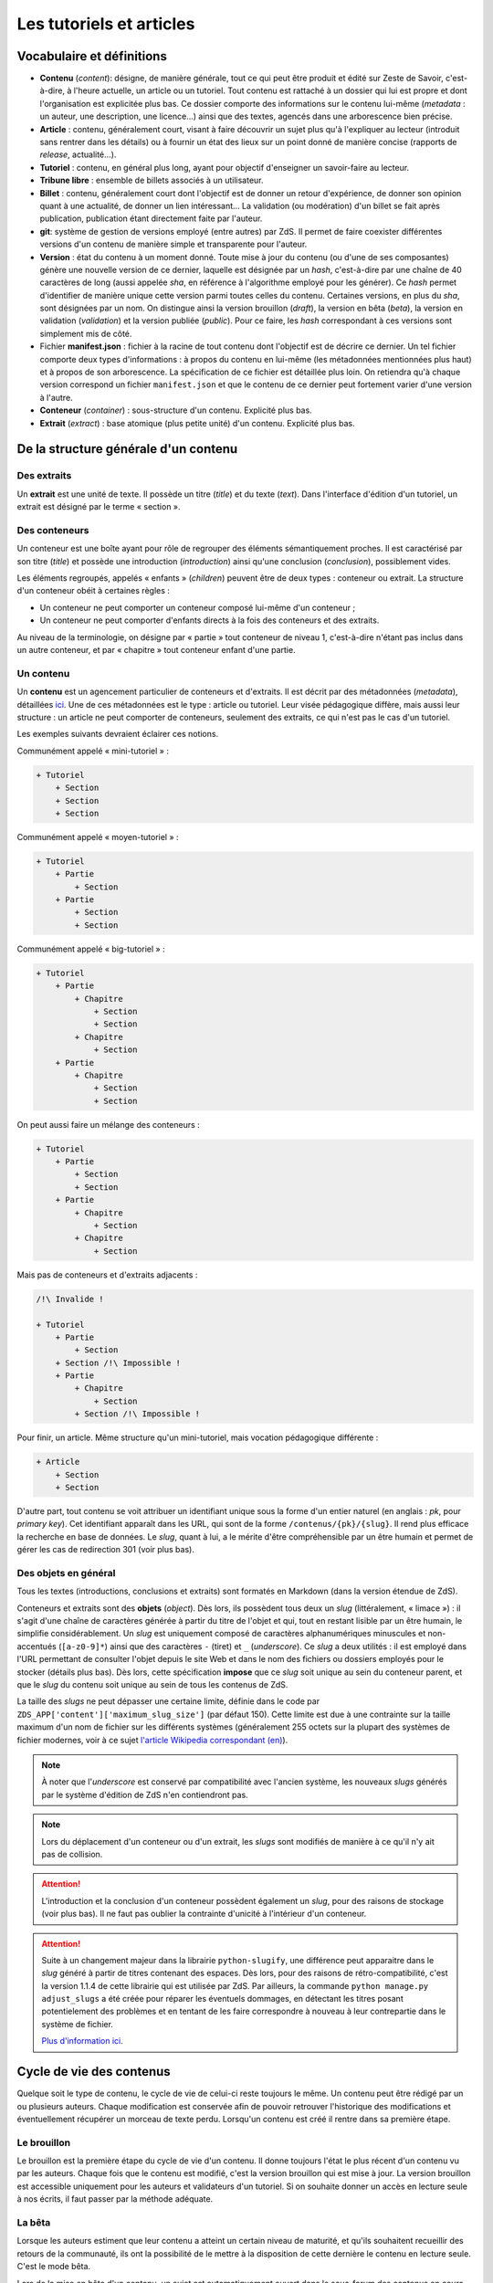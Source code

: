=========================
Les tutoriels et articles
=========================

Vocabulaire et définitions
==========================

- **Contenu** (*content*): désigne, de manière générale, tout ce qui peut être produit et édité sur Zeste de Savoir, c'est-à-dire, à l'heure actuelle, un article ou un tutoriel. Tout contenu est rattaché à un dossier qui lui est propre et dont l'organisation est explicitée plus bas. Ce dossier comporte des informations sur le contenu lui-même (*metadata* : un auteur, une description, une licence...) ainsi que des textes, agencés dans une arborescence bien précise.
- **Article** : contenu, généralement court, visant à faire découvrir un sujet plus qu'à l'expliquer au lecteur (introduit sans rentrer dans les détails) ou à fournir un état des lieux sur un point donné de manière concise (rapports de *release*, actualité...).
- **Tutoriel** : contenu, en général plus long, ayant pour objectif d'enseigner un savoir-faire au lecteur.
- **Tribune libre** : ensemble de billets associés à un utilisateur.
- **Billet** : contenu, généralement court dont l'objectif est de donner un retour d'expérience, de donner son opinion quant à une actualité, de donner un lien intéressant… La validation (ou modération) d'un billet se fait après publication, publication étant directement faite par l'auteur.
- **git**: système de gestion de versions employé (entre autres) par ZdS. Il permet de faire coexister différentes versions d'un contenu de manière simple et transparente pour l'auteur.
- **Version** : état du contenu à un moment donné. Toute mise à jour du contenu (ou d'une de ses composantes) génère une nouvelle version de ce dernier, laquelle est désignée par un *hash*, c'est-à-dire par une chaîne de 40 caractères de long (aussi appelée *sha*, en référence à l'algorithme employé pour les générer). Ce *hash* permet d'identifier de manière unique cette version parmi toutes celles du contenu. Certaines versions, en plus du *sha*, sont désignées par un nom. On distingue ainsi la version brouillon (*draft*), la version en bêta (*beta*), la version en validation (*validation*) et la version publiée (*public*). Pour ce faire, les *hash* correspondant à ces versions sont simplement mis de côté.
- Fichier **manifest.json** : fichier à la racine de tout contenu dont l'objectif est de décrire ce dernier. Un tel fichier comporte deux types d'informations : à propos du contenu en lui-même (les métadonnées mentionnées plus haut) et à propos de son arborescence. La spécification de ce fichier est détaillée plus loin. On retiendra qu'à chaque version correspond un fichier ``manifest.json`` et que le contenu de ce dernier peut fortement varier d'une version à l'autre.
- **Conteneur** (*container*) : sous-structure d'un contenu. Explicité plus bas.
- **Extrait** (*extract*) : base atomique (plus petite unité) d'un contenu. Explicité plus bas.

De la structure générale d'un contenu
=====================================

Des extraits
------------

Un **extrait** est une unité de texte. Il possède un titre (*title*) et du
texte (*text*). Dans l'interface d'édition d'un tutoriel, un extrait est
désigné par le terme « section ».

Des conteneurs
--------------

Un conteneur est une boîte ayant pour rôle de regrouper des éléments
sémantiquement proches. Il est caractérisé par son titre (*title*) et possède
une introduction (*introduction*) ainsi qu'une conclusion (*conclusion*),
possiblement vides.

Les éléments regroupés, appelés « enfants » (*children*) peuvent être de deux
types : conteneur ou extrait. La structure d'un conteneur obéit à certaines
règles :

* Un conteneur ne peut comporter un conteneur composé lui-même d'un conteneur ;
* Un conteneur ne peut comporter d'enfants directs à la fois des conteneurs et des extraits.

Au niveau de la terminologie, on désigne par « partie » tout conteneur de
niveau 1, c'est-à-dire n'étant pas inclus dans un autre conteneur, et par
« chapitre » tout conteneur enfant d'une partie.

Un contenu
----------

Un **contenu** est un agencement particulier de conteneurs et d'extraits. Il
est décrit par des métadonnées (*metadata*), détaillées
`ici <./contents_manifest.html>`__. Une de ces métadonnées est le type : article
ou tutoriel. Leur visée pédagogique diffère, mais aussi leur structure : un
article ne peut comporter de conteneurs, seulement des extraits, ce qui n'est
pas le cas d'un tutoriel.

Les exemples suivants devraient éclairer ces notions.

Communément appelé « mini-tutoriel » :

.. sourcecode:: none

    + Tutoriel
        + Section
        + Section
        + Section

Communément appelé « moyen-tutoriel » :

.. sourcecode:: none

    + Tutoriel
        + Partie
            + Section
        + Partie
            + Section
            + Section

Communément appelé « big-tutoriel » :

.. sourcecode:: none

    + Tutoriel
        + Partie
            + Chapitre
                + Section
                + Section
            + Chapitre
                + Section
        + Partie
            + Chapitre
                + Section
                + Section

On peut aussi faire un mélange des conteneurs :

.. sourcecode:: none

    + Tutoriel
        + Partie
            + Section
            + Section
        + Partie
            + Chapitre
                + Section
            + Chapitre
                + Section

Mais pas de conteneurs et d'extraits adjacents :

.. sourcecode:: none

    /!\ Invalide !

    + Tutoriel
        + Partie
            + Section
        + Section /!\ Impossible !
        + Partie
            + Chapitre
                + Section
            + Section /!\ Impossible !

Pour finir, un article. Même structure qu'un mini-tutoriel, mais vocation
pédagogique différente :

.. sourcecode:: none

    + Article
        + Section
        + Section

D'autre part, tout contenu se voit attribuer un identifiant unique sous la
forme d'un entier naturel (en anglais : *pk*, pour *primary key*). Cet
identifiant apparaît dans les URL, qui sont de la forme
``/contenus/{pk}/{slug}``. Il rend plus efficace la recherche en base de
données. Le *slug*, quant à lui, a le mérite d'être compréhensible par un être
humain et permet de gérer les cas de redirection 301 (voir plus bas).

Des objets en général
---------------------

Tous les textes (introductions, conclusions et extraits) sont formatés en
Markdown (dans la version étendue de ZdS).

Conteneurs et extraits sont des **objets** (*object*). Dès lors, ils possèdent
tous deux un *slug* (littéralement, « limace ») : il s'agit d'une chaîne de
caractères générée à partir du titre de l'objet et qui, tout en restant lisible
par un être humain, le simplifie considérablement. Un *slug* est uniquement
composé de caractères alphanumériques minuscules et non-accentués
(``[a-z0-9]*``) ainsi que des caractères ``-`` (tiret) et ``_`` (*underscore*).
Ce *slug* a deux utilités : il est employé dans l'URL permettant de consulter
l'objet depuis le site Web et dans le nom des fichiers ou dossiers employés pour le
stocker (détails plus bas). Dès lors, cette spécification **impose** que ce
*slug* soit unique au sein du conteneur parent, et que le *slug* du contenu
soit unique au sein de tous les contenus de ZdS.

La taille des *slugs* ne peut dépasser une certaine limite, définie dans le code par
``ZDS_APP['content']['maximum_slug_size']`` (par défaut 150). Cette limite est due à
une contrainte sur la taille maximum d'un nom de fichier sur les différents systèmes
(généralement 255 octets sur la plupart des systèmes de fichier modernes, voir à ce sujet
`l'article Wikipedia correspondant (en) <https://en.wikipedia.org/wiki/Comparison_of_file_systems#Limits>`_).

.. note::

    À noter que l'*underscore* est conservé par compatibilité avec l'ancien
    système, les nouveaux *slugs* générés par le système d'édition de ZdS
    n'en contiendront pas.

.. note::

    Lors du déplacement d'un conteneur ou d'un extrait, les *slugs* sont modifiés
    de manière à ce qu'il n'y ait pas de collision.

.. attention::

    L'introduction et la conclusion d'un conteneur possèdent également un
    *slug*, pour des raisons de stockage (voir plus bas). Il ne faut pas
    oublier la contrainte d'unicité à l'intérieur d'un conteneur.

.. attention::

    Suite à un changement majeur dans la librairie ``python-slugify``, une différence peut apparaitre dans le *slug*
    généré à partir de titres contenant des espaces. Dès lors, pour des raisons de rétro-compatibilité, c'est la version
    1.1.4 de cette librairie qui est utilisée par ZdS. Par ailleurs, la commande ``python manage.py adjust_slugs`` a été
    créée pour réparer les éventuels dommages, en détectant les titres posant potentielement des problèmes et en tentant
    de les faire correspondre à nouveau à leur contrepartie dans le système de fichier.

    `Plus d'information ici <https://github.com/zestedesavoir/zds-site/issues/3383#issuecomment-187282828>`_.

Cycle de vie des contenus
=========================

Quelque soit le type de contenu, le cycle de vie de celui-ci reste toujours le même.
Un contenu peut être rédigé par un ou plusieurs auteurs. Chaque modification
est conservée afin de pouvoir retrouver l'historique des modifications et éventuellement
récupérer un morceau de texte perdu. Lorsqu'un contenu est créé il rentre dans
sa première étape.

Le brouillon
------------

Le brouillon est la première étape du cycle de vie d'un contenu. Il donne
toujours l'état le plus récent d'un contenu vu par les auteurs. Chaque fois
que le contenu est modifié, c'est la version brouillon qui est mise à jour.
La version brouillon est accessible uniquement pour les auteurs et validateurs
d'un tutoriel. Si on souhaite donner un accès en lecture seule à nos écrits,
il faut passer par la méthode adéquate.

La bêta
-------

Lorsque les auteurs estiment que leur contenu a atteint un certain niveau de
maturité, et qu'ils souhaitent recueillir des retours de la communauté, ils ont
la possibilité de le mettre à la disposition de cette dernière le contenu en
lecture seule. C'est le mode bêta.

Lors de la mise en bêta d'un contenu, un sujet est automatiquement ouvert dans
le sous-forum des contenus en cours de rédaction, contenant l'adresse de la bêta.
Cette dernière est de la forme :
``/contenus/beta/{pk}/{slug}/``.

Il faut en outre noter que seule une version précise du contenu est mise en
bêta. Au moment de la mise en bêta, les versions brouillon et bêta coïncident
mais l'auteur peut tout à fait poursuivre son travail sans affecter la seconde.
Seulement, la version brouillon ne sera plus identique à la version en bêta et
il ne faudra pas oublier de mettre à jour cette dernière pour que la communauté
puisse juger des dernières modifications.

La validation
-------------

Une fois que l'auteur a eu assez de retours sur son contenu, et qu'il estime
qu'il est prêt à être publié, il décide d'envoyer son contenu en validation.
*Via* l'interface idoine, un validateur peut alors réserver le contenu et
commencer à vérifier qu'il satisfait la politique éditoriale du site. Dans le
cas contraire, le contenu est rejeté et un message est envoyé aux auteurs pour
expliquer les raisons du refus.

L'envoi en validation n'est pas définitif, dans le sens où vous pouvez à tout
moment mettre à jour la version en cours de validation. Évitez d'en abuser tout
de même, car, si un validateur commence à lire votre contenu, il devra
recommencer son travail si vous faites une mise à jour dessus. Cela pourrait non
seulement ralentir le processus de validation de votre contenu, mais aussi ceux
autres contenus !

Comme pour la bêta, la version brouillon du contenu peut continuer à être
améliorée pendant que la version de validation reste figée. Auteurs et validateurs
peuvent donc continuer à travailler chacun de leur côté.

La publication
--------------

**Le cas général**

Une fois que le contenu est passé en validation et a satisfait les critères
éditoriaux, il est publié. Un message privé est alors envoyé aux auteurs afin
de les informer de la publication, et de leur transmettre le message laissé
par le validateur en charge du contenu. Il faut bien préciser que le processus
de validation peut être assez long. 
De plus, un historique de validation est disponible pour les validateurs.

La publication d'un contenu entraîne l'exportation du contenu en plusieurs formats :

- Markdown : disponible uniquement pour les membres du staff et les auteurs du contenu
- HTML
- PDF
- EPUB : format de lecture adapté aux liseuses
- Archive : un export de l'archive contenant la version publiée du contenu

Pour différentes raisons, il se peut que l'export dans divers formats échoue.
Dans ce cas, le lien de téléchargement n'est pas présenté. Un fichier de log
sur le serveur enregistre les problèmes liés à l'export d'un format.

Aujourd'hui, il existe des bugs dans la conversion en PDF (notamment les blocs spécifiques à ZdS),
qui devraient être réglés plus tard avec la
`ZEP-05 <http://zestedesavoir.com/forums/sujet/676/zep-05-refonte-du-traitement-markdown-pour-lexport>`__)

Enfin, signalons qu'il est possible à tout moment pour un membre de l'équipe
de dépublier un contenu. Le cas échéant, un message sera envoyé aux auteurs,
indiquant les raisons de la dépublication.

**Les politiques de génération**

La manière dont l'application réagira à une publication dans le but de générer -- ou non -- des documents téléchargeables
est configurable selon trois niveaux à affecter au paramètre ``ZDS_APP['content']['extra_content_generation_policy']``:

- NOTHING : ne génère aucun document téléchargeable autre que le fichier markdown et l'archive zip des sources
- SYNC : génère tous les documents téléchargeables que le système peut générer de manière synchrone à la publication. C'est à dire que la génération est élevée au rang de tâche bloquante
- WATCHDOG : seul un "marqueur de publication" est généré lors de la publication, c'est un observateur externe qui viendra publier le nouveau contenu. Le site fourni un observateur externe : ``python mangage.py publication_watchdog``.

.. attention::

    Le mode ``WATCHDOG`` est soumis à l'utilisation d'un autre paramètre : ``ZDS_APP['content']['extra_content_watchdog_dir']`` qui, par défaut, créera un dossier watchdog-build à la racine de l'application


**Ajouter un nouveau format d'export**

Les fichiers téléchargeables générés le sont à partir d'un registre de créateur.
Par défaut le registre contient les 3 formats pandoc HTML, PDF et EPUB.

Vous pouvez définir votre propre formateur qui devra alors hériter de la classe ``zds.tutorialv2.publication_utils.Publicator`` et implémenter la méthode ``publish``.
Si vous désirez vous passer de pandoc, il vous suffira d'appeler ``map(PublicatorRegistry.unregister, ["pdf", "epub", "html"])``.
Vous pouvez aussi simplement surcharger chacun des ``Publicator`` par défaut en en enregistrant un nouveau sous le même nom.

L'entraide
----------

Afin d'aider les auteurs de contenus à rédiger ces derniers, des options lors
de la création/édition de ce dernier sont disponibles. L'auteur peut ainsi
faire aisément une demande d'aide pour les raisons suivantes
(liste non exhaustive) :

- Besoin d'aide à l'écriture
- Besoin d'aide à la correction/relecture
- Besoin d'aide pour illustrer
- Désir d'abandonner le contenu et recherche d'un repreneur

L'ensemble des contenus à la recherche d'aide est visible via la page
``/contenus/aides/``. Cette page génère un tableau récapitulatif de toutes les
demandes d'aides pour les différents contenus et des filtres peuvent être
appliqués.

Il est également possible **pour tout membre qui n'est pas auteur du contenu consulté**
de signaler une erreur, en employant le bouton prévu à cet effet et situé en
bas d'une page du contenu.


   .. figure:: ../images/tutorial/warn-typo-button.png
      :align: center

      Bouton permentant de signaler une erreur

Ce bouton est disponible sur la version publiée ou en bêta d'un contenu. Cliquer sur celui-ci ouvre une boite de dialogue :

   .. figure:: ../images/tutorial/warn-typo-dial.png
      :align: center

      Boite de dialogue permettant de signaler à l'auteur une erreur qu'il aurait commise

Le message ne peut pas être vide, mais n'hésitez pas à être précis et à fournir
des détails. Cliquer sur "Envoyer" enverra un message privé aux auteurs du
contenu, reprenant votre message sous forme d'une citation. Vous participerez
également à la conversation, afin que les auteurs puissent vous demander plus
de détails si nécessaire.

Import de contenus
==================

Zeste de Savoir permet d'importer des contenus provenant de sources
extérieures.


Ce système est utilisable pour créer de nouveaux contenus à partir de zéros,
ou bien si vous avez téléchargé l'archive correspondante à votre contenu, modifiée et
que vous souhaitez importer les modifications.

Il suffit de faire une archive ZIP du répertoire
dans lequel se trouvent les fichiers de votre contenu, puis de vous rendre soit sur
"Importer un nouveau contenu", soit sur "Importer une nouvelle version" dans n'importe quel contenu
et de renseigner les champs relatifs à l'import d'une archive, puis de cliquer sur "Importer".

    .. figure:: ../images/tutorial/import-archive.png
       :align:   center

       Exemple de formulaire d'importation : mise à jour d'un contenu

Import d'image
--------------

À noter que si vous souhaitez importer des images de manière à ce qu'elles soient
directement intégrée à votre contenu, vous devez écrire les liens vers cette image sous la
forme ``![légende](archive:image.extension)``, puis créer une archive contenant toutes celles-ci.
Le système se chargera alors d'importer les images dans la galerie correspondante, puis de remplacer
les liens quand c'est nécessaire. Ainsi,

.. sourcecode:: text

    Voici ma belle image : ![Mon image](archive:image.png)

Sera remplacé en

.. sourcecode:: text

    Voici ma belle image : ![Mon image](/media/galleries/xx/yyyyyy.png)

À condition que ``image.png`` soit présent dans l'archive (à sa racine) et soit une image valide.

Règles
------

Au maximum, le système d'importation tentera d'être compréhensif envers une arborescence qui
différente de celle énoncée ci-dessus. Par contre
**l'importation réorganisera les fichiers importés de la manière décrite ci-dessus**,
afin de parer aux mauvaises surprises.

Tout contenu qui ne correspond pas aux règles précisées ci-dessus ne sera pas
ré-importable. Ne sera pas ré-importable non plus tout contenu dont les
fichiers indiqués dans le ``manifest.json`` n'existent pas ou sont incorrects.
Seront supprimés les fichiers qui seraient inutiles (images, qui actuellement
doivent être importées séparément dans une galerie, autres fichiers
supplémentaires) pour des raisons élémentaires de sécurité.

Aspects techniques et fonctionnels
==================================

Les métadonnées
---------------

On distingue actuellement deux types de métadonnées (*metadata*) : celles
versionnées (et donc reprises dans le ``manifest.json``) et celles qui ne le
sont pas. La liste exhaustive de ces dernières (à l'heure actuelle) est la
suivante :

+ Les *hash* des différentes versions du tutoriel (``sha_draft``, ``sha_beta``, ``sha_public`` et ``sha_validation``) ;
+ Les auteurs du contenu ;
+ Les catégories auxquelles appartient le contenu ;
+ Les *tags* associés au contenu ;
+ La miniature ;
+ L'origine du contenu, s'il n'a pas été créé sur ZdS mais importé avec une licence compatible ;
+ L'utilisation ou pas de JSFiddle dans le contenu ;
+ Différentes informations temporelles : date de création (``creation_date``), de publication (``pubdate``) et de dernière modification (``update_date``)
+ La galerie ;
+ Le sujet de la bêta, s'il existe.

Le stockage en base de données
------------------------------

Les métadonnées non versionnées sont stockées dans la base de données, à l'aide
du modèle ``PublishableContent``. Pour des raisons de facilité, certaines des
métadonnées versionnées sont également intégrées dans la base :

+ Le titre
+ Le type de contenu
+ La licence
+ La description

En ce qui concerne cette dernière, celle stockée en base est **toujours**
celle de **la version brouillon**. Il ne faut donc **en aucun cas** les
employer pour résoudre une URL ou à travers une template correspondant
à la version publiée.

Les métadonnées versionnées sont stockées dans le fichier ``manifest.json``. Ce
dernier est rattaché à une version du contenu par le truchement de git.

À la publication du contenu, un objet ``PublishedContent`` est créé, reprenant
les informations importantes de cette version. C'est alors cet objet qui est
utilisé pour résoudre les URLs. C'est également lui qui se cache derrière le
mécanisme de redirection si, entre deux versions, le *slug* du contenu change.

Le stockage *via* des dossiers
------------------------------

Comme énoncé plus haut, chaque contenu possède un dossier qui lui est propre
(dont le nom est le *slug* du contenu), stocké dans l'endroit défini par la
variable ``ZDS_APP['content']['repo_path']``. Dans ce dossier se trouve le
fichier ``manifest.json``.

Pour chaque conteneur, un dossier est créé, contenant les éventuels fichiers
correspondant aux introduction, conclusion et différents extraits, ainsi que
des dossiers pour les éventuels conteneurs enfants. Il s'agit de la forme d'un
contenu tel que généré par ZdS en utilisant l'éditeur en ligne.

Il est demandé de se conformer au maximum à cette structure pour éviter les
mauvaises surprises en cas d'édition externe (voir ci-dessous).

Les permissions
---------------

Afin de gérer ce module, trois permissions peuvent être utilisées :

- ``tutorialv2.change_publishablecontent`` : pour le droit d'accéder et de modifier les contenus même sans en être l'auteur ;
- ``tutorialv2.change_validation`` : pour le droit à accéder à l'interface de validation, réserver, valider ou refuser des contenus ;
- ``tutorialv2.change_contentreaction`` : pour le droit à modérer les commentaires sur les contenus une fois publiés (masquer, éditer, ...).

Ces permissions doivent être accordées aux administateurs/modérateurs/validateurs selon les besoins via l'interface d'administration de Django.

Processus de publication
------------------------

Apès avoir passé les étapes de validation, le contenu est près à être publié.
Cette action est effectuée par un membre du Staff. Le but de la publication
est double : permettre aux visiteurs de consulter le contenu, mais aussi
d’effectuer certains traitements (détaillés ci-après) afin que celui-ci soit
sous une forme qui soit plus rapidement affichable par ZdS. C’est pourquoi ces
contenus ne sont pas stockés au même endroit (voir
``ZDS_APP['content']['repo_public_path']``) que les brouillons.

La publication se passe comme suit :

1. Un dossier temporaire est créé, afin de ne pas affecter la version publique précédente, si elle existe. Ce dossier est nommé ``{slug}__build``;
2. Le code *markdown* est converti en HTML afin de gagner du temps à l'affichage. Pour chaque conteneur, deux cas se présentent :
    * Si celui-ci contient des extraits, ils sont tous rassemblés dans un seul fichier HTML, avec l'introduction et la conclusion ;
    * Dans le cas contraire, l'introduction et la conclusion sont placées dans des fichiers séparés, et les champs correspondants dans le *manifest* sont mis à jour.
3. Le *manifest* correspondant à la version de validation est copié. Il sera nécessaire afin de valider les URLs et générer le sommaire. Néanmoins, les informations inutiles sont enlevées (champ ``text`` des extraits, champs ``introduction`` et ``conclusion`` des conteneurs comportant des extraits), une fois encore pour gagner du temps ;
4. L'exportation vers les autres formats est ensuite effectué (PDF, EPUB, ...) en utilisant `pandoc (en) <http://pandoc.org/>`__. Cette étape peut être longue si le contenu possède une taille importante. Il est également important de mentionner que pendant cette étape, l'ensemble des images qu'utilise le contenu est récupéré et que si ce n'est pas possible, une image par défaut est employée à la place, afin d'éviter les erreurs ;
5. Finalement, si toutes les étapes précédentes se sont bien déroulées, le dossier temporaire est déplacé à la place de celui de l'ancienne version publiée. Un objet ``PublishedContent`` est alors créé (ou mis à jour si le contenu avait déjà été publié par le passé), contenant les informations nécessaire à l'affichage dans la liste des contenus publiés. Le ``sha_public`` est mis à jour dans la base de données et l'objet ``Validation`` est également changé.

Consultation d'un contenu publié
--------------------------------

On n'utilise pas git pour afficher la version publiée d'un contenu. Dès lors,
deux cas se présentent :

+ L'utilisateur consulte un conteneur dont les enfants sont eux-mêmes des conteneurs (c'est-à-dire le conteneur principal ou une partie d'un big-tutoriel) : le ``manifest.json`` est employé pour générer le sommaire, comme c'est le cas actuellement. L'introduction et la conclusion sont également affichées.
+ L'utilisateur consulte un conteneur dont les enfants sont des extraits : le fichier HTML généré durant la publication est employé tel quel par le gabarit correspondant, additionné de l'éventuelle possibilité de faire suivant/précédent (qui nécessite la lecture du ``manifest.json``).

Qu'en est-il des images ?
-------------------------

Le versionnage des images d'un contenu (celles qui font partie de la galerie
rattachée) continue à faire débat, et il a été décidé pour le moment de ne
pas les versionner, pour des raisons simples :

- Versionner les images peut rendre très rapidement une archive lourde : si l'auteur change beaucoup d'images, il va se retrouver avec des images plus jamais utilisées qui traînent dans son archive ;
- Avoir besoin d'interroger le dépôt à chaque fois pour lire les images peut rapidement devenir lourd pour la lecture.

Le parti a été pris de ne pas versionner les images qui sont stockées sur le
serveur. Ce n'est pas critique et on peut très bien travailler ainsi. Par
contre, il vaudra mieux y réfléchir pour une version 3 afin de proposer
une rédaction totale en mode hors-ligne.

Passage des tutos v1 aux tutos v2
=================================

Le parseur v2 ne permettant qu'un support minimal des tutoriels à l'ancien
format, il est nécessaire de mettre en place des procédures de migration.

Migrer une archive v1 vers une archive v2
-----------------------------------------

Le premier cas qu'il est possible de rencontrer est la présence d'une
archive *hors ligne* d'un tutoriel à la version 1.

La migration de cette archive consistera alors à ne migrer que le *manifest*.
En effet, la nouvelle architecture étant bien plus souple du
point de vue des nomenclatures, il ne sera pas nécessaire de l'adapter.

Un outil intégré au code de ZdS a été mis en place. Il vous faudra alors :

- Décompresser l'archive ;
- Exécuter ``python manage.py upgrade_manifest_to_v2 /chemin/vers/archive/decompressee/manifest.json`` ;
- Recompresser l'archive.

Si vous souhaitez implémenter votre propre convertisseur, voici l'algorithme utilisé en Python :

.. sourcecode:: python

    with open(_file, "r") as json_file:
        data = json_reader.load(json_file)
    _type = "TUTORIAL"
    if "type" not in data:
        _type = "ARTICLE"
    versioned = VersionedContent("", _type, data["title"], slugify(data["title"]))
    versioned.description = data["description"]
    versioned.introduction = data["introduction"]
    versioned.conclusion = data["conclusion"]
    versioned.licence = Licence.objects.filter(code=data["licence"]).first()
    versioned.version = "2.0"
    versioned.slug = slugify(data["title"])
    if "parts" in data:
        # if it is a big tutorial
        for part in data["parts"]:
            current_part = Container(part["title"],
                str(part["pk"]) + "_" + slugify(part["title"]))
            current_part.introduction = part["introduction"]
            current_part.conclusion = part["conclusion"]
            versioned.add_container(current_part)
            for chapter in part["chapters"]:
                current_chapter = Container(chapter["title"],
                    str(chapter["pk"]) + "_" + slugify(chapter["title"]))
                current_chapter.introduction = chapter["introduction"]
                current_chapter.conclusion = chapter["conclusion"]
                current_part.add_container(current_chapter)
                for extract in chapter["extracts"]:
                    current_extract = Extract(extract["title"],
                        str(extract["pk"]) + "_" + slugify(extract["title"]))
                    current_chapter.add_extract(current_extract)
                    current_extract.text = current_extract.get_path(True)

    elif "chapter" in data:
        # if it is a mini tutorial
        for extract in data["chapter"]["extracts"]:
            current_extract = Extract(extract["title"],
                str(extract["pk"]) + "_" + slugify(extract["title"]))
            current_extract.text = current_extract.get_path(True)
            versioned.add_extract(current_extract)
    elif versioned.type == "ARTICLE":
        extract = Extract(data["title"], "text")
        versioned.add_extract(extract)

Migrer la base de données
-------------------------

Si vous faites tourner une instance du code de Zeste de Savoir sous la version 1.x et que vous passez à la v2.x, vous allez
devoir migrer les différents tutoriels. Pour cela, il faudra simplement exécuter la commande ``python manage.py migrate_to_zep12.py``.

Récapitulatif des paramètres du module
======================================

Ces paramètres sont à surcharger dans le dictionnaire ZDS_APP['content']

- ``repo_private_path`` : chemin vers le dossier qui contiend les contenus durant leur rédaction, par défaut le dossier sera contents-private à la racine de l'application
- ``repo_public_path``: chemin vers le dossier qui contient les fichiers permettant l'affichage des contenus publiés ainsi que les fichiers téléchargeables, par défaut contents-public
- ``extra_contents_dirname``: nom du sous-dosssier qui contient les fichiers téléchargeables (pdf, epub...), par défaut extra_contents
- ``extra_content_generation_policy``: Contient la politique de génération des fichiers téléchargeable, 'SYNC', 'WATCHDOG' ou 'NOTHING'
- ``extra_content_watchdog_dir``: dossier qui permet à l'observateur (si ``extra_content_generation_policy`` vaut ``"WATCHDOG"``) de savoir qu'un contenu a été publié
- ``max_tree_depth``: Profondeur maximale de la hiérarchie des tutoriels : par défaut ``3`` pour partie/chapitre/extrait
- ``default_licence_pk``: Clé primaire de la licence par défaut (« Tous droits réservés » en français), 7 si vous utilisez les fixtures
- ``content_per_page``: Nombre de contenus dans les listing (articles, tutoriels, billets)
- ``notes_per_page``: Nombre de réactions nouvelles par page (donc sans compter la répétition de la dernière note de la page précédente)
- ``helps_per_page`` : Nombre de contenus ayant besoin d'aide dans la page ZEP-03
- ``feed_length``: Nombre de contenus affiché dans un flux RSS ou ATOM,
- ``user_page_number``:  Nombre de contenus de chaque type qu'on affiche sur le profil d'un utilisateur, 5 par défaut,
- ``default_image``: chemin vers l'image utilisée par défaut dans les icônes de contenu,
- ``import_image_prefix``: préfixe mnémonique permettant d'indiquer que l'image se trouve dans l'archive jointe lors de l'import de contenu
- ``build_pdf_when_published``: indique que la publication générera un PDF (quelque soit la politique, si ``False``, les PDF ne seront pas générés, sauf à appeler la commande adéquate),
- ``maximum_slug_size``: taille maximale du slug d'un contenu
